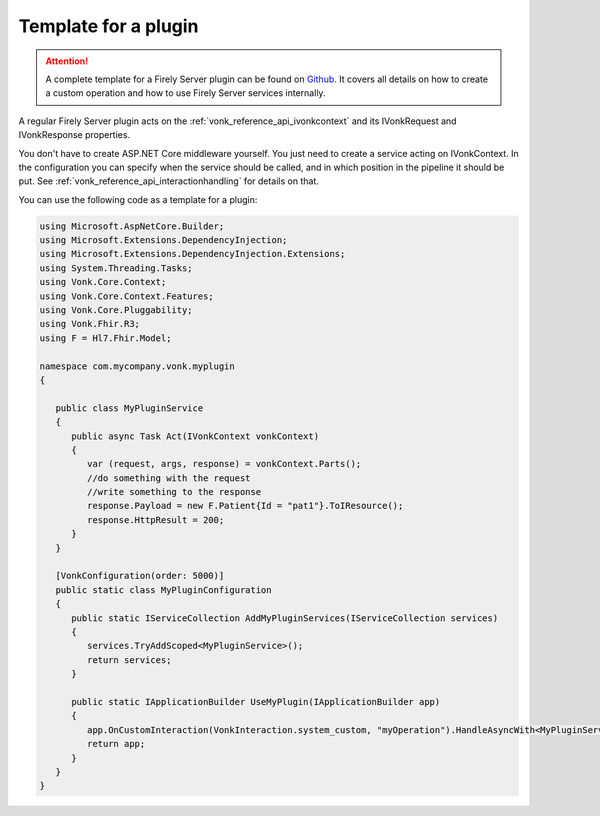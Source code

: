 .. _vonk_plugins_template:

Template for a plugin
=====================

.. attention::

   A complete template for a Firely Server plugin can be found on `Github     <https://github.com/FirelyTeam/Vonk.Plugin.ExampleOperation>`_. 
   It covers all details on how to create a custom operation and how to use Firely Server services internally.

A regular Firely Server plugin acts on the :ref:`vonk_reference_api_ivonkcontext` and its IVonkRequest and IVonkResponse properties.

You don't have to create ASP.NET Core middleware yourself. You just need to create a service acting on IVonkContext. In the configuration you can specify when the service should be called, and in which position in the pipeline it should be put. See :ref:`vonk_reference_api_interactionhandling` for details on that.

You can use the following code as a template for a plugin:

.. code-block:: csharp

   using Microsoft.AspNetCore.Builder;
   using Microsoft.Extensions.DependencyInjection;
   using Microsoft.Extensions.DependencyInjection.Extensions;
   using System.Threading.Tasks;
   using Vonk.Core.Context;
   using Vonk.Core.Context.Features;
   using Vonk.Core.Pluggability;
   using Vonk.Fhir.R3;
   using F = Hl7.Fhir.Model;

   namespace com.mycompany.vonk.myplugin
   {

      public class MyPluginService
      {
         public async Task Act(IVonkContext vonkContext)
         {
            var (request, args, response) = vonkContext.Parts();
            //do something with the request
            //write something to the response
            response.Payload = new F.Patient{Id = "pat1"}.ToIResource();
            response.HttpResult = 200;
         }
      }

      [VonkConfiguration(order: 5000)]
      public static class MyPluginConfiguration
      {
         public static IServiceCollection AddMyPluginServices(IServiceCollection services)
         {
            services.TryAddScoped<MyPluginService>();
            return services;
         }

         public static IApplicationBuilder UseMyPlugin(IApplicationBuilder app)
         {
            app.OnCustomInteraction(VonkInteraction.system_custom, "myOperation").HandleAsyncWith<MyPluginService>((svc, context) => svc.Act(context));
            return app;
         }
      }
   }

